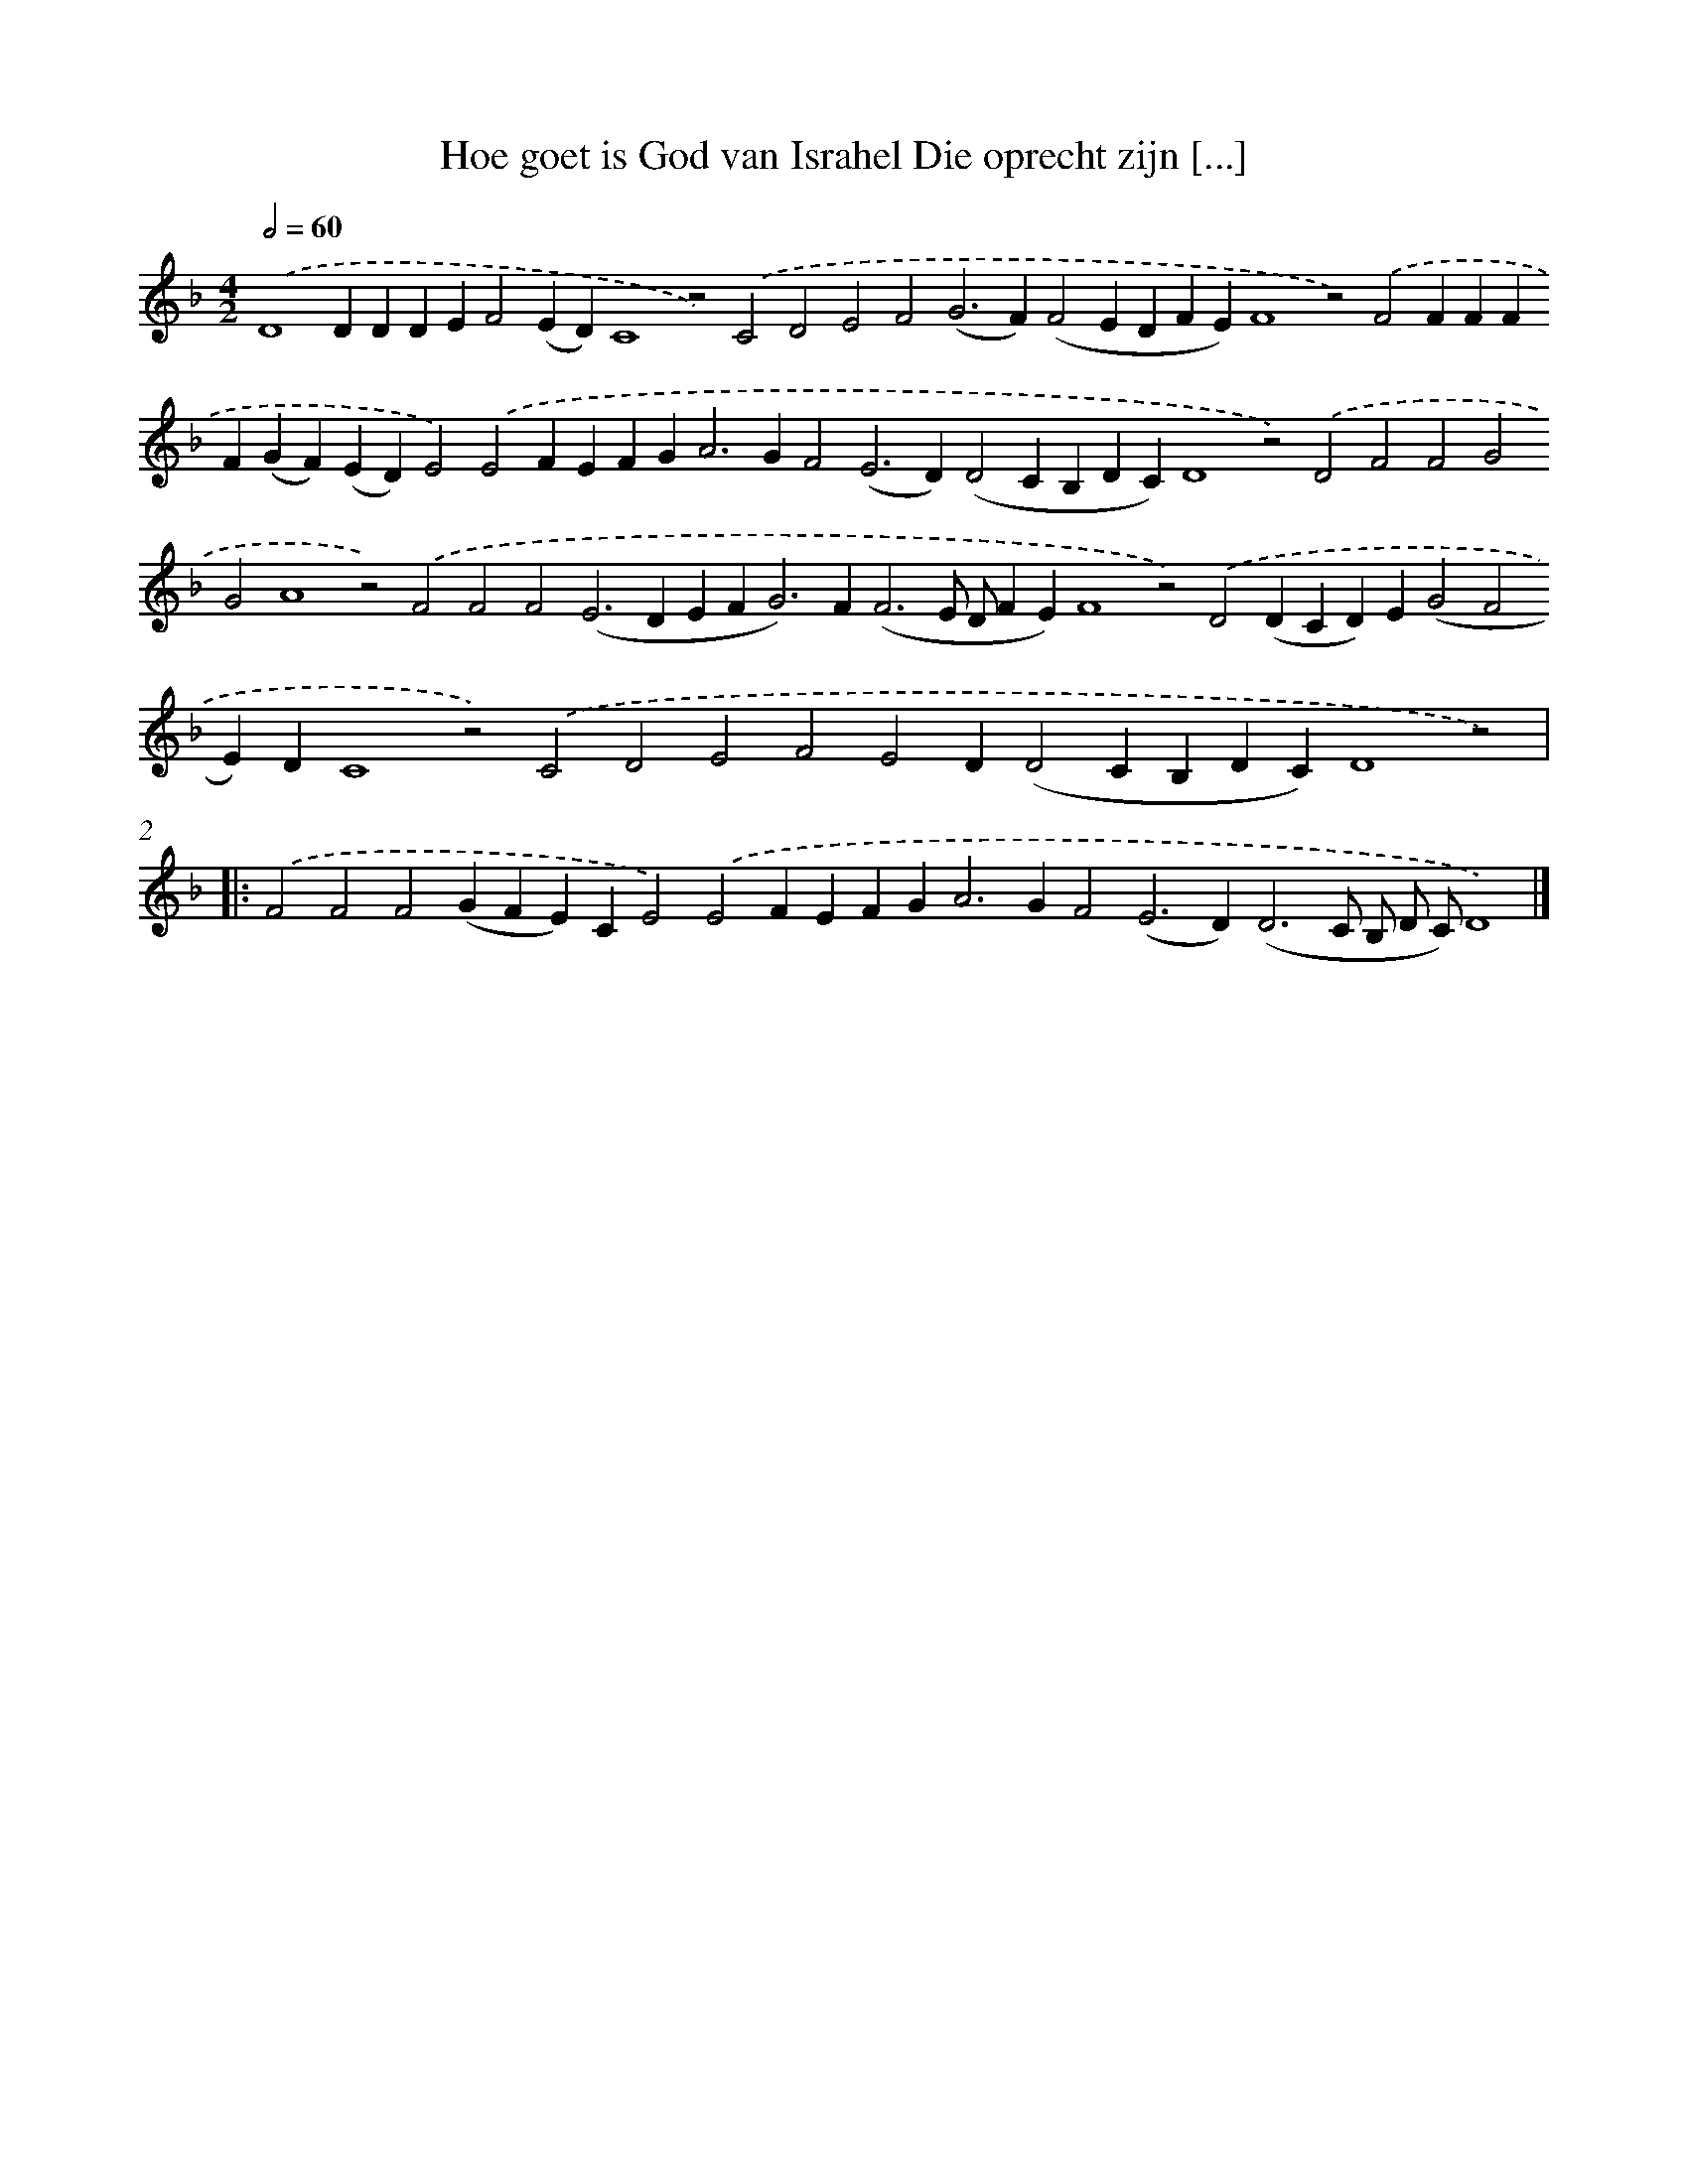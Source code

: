 X: 626
T: Hoe goet is God van Israhel Die oprecht zijn [...]
%%abc-version 2.0
%%abcx-abcm2ps-target-version 5.9.1 (29 Sep 2008)
%%abc-creator hum2abc beta
%%abcx-conversion-date 2018/11/01 14:35:34
%%humdrum-veritas 1605497204
%%humdrum-veritas-data 3627963237
%%continueall 1
%%barnumbers 0
L: 1/4
M: 4/2
Q: 1/2=60
K: F clef=treble
.('D4DDDEF2(ED)C4z2).('C2D2E2F2(G2>F2)(F2EDFE)F4z2).('F2FFFF(GF)(ED)E2).('E2FEFG2<A2GF2(E2>D2)(D2CB,DC)D4z2).('D2F2F2G2G2A4z2).('F2F2F2(E2>D2EF2<G2)F2<(F2E/ D/FE)F4z2).('D2(DCD)E(G2F2E)DC4z2).('C2D2E2F2E2D(D2CB,DC)D4z2) ]|:
.('F2F2F2(GFE)CE2).('E2FEFG2<A2GF2(E2>D2)(D3C/ B,/ D/ C/)D4) |]
